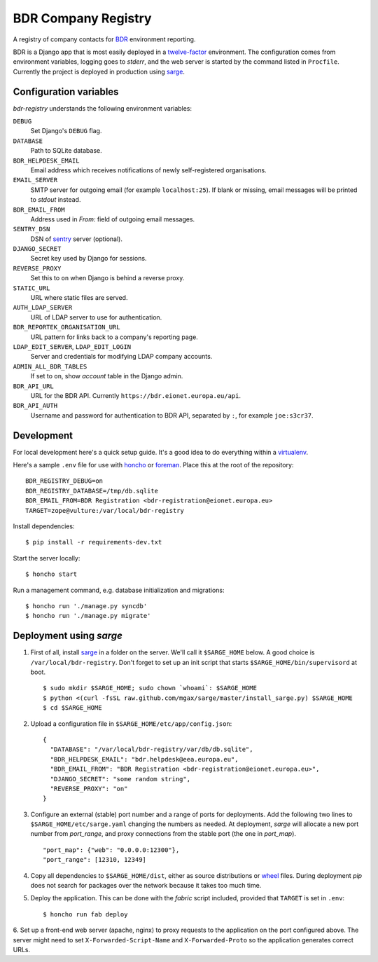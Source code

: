 BDR Company Registry
====================

A registry of company contacts for BDR_ environment reporting.

.. _BDR: https://bdr.eionet.europa.eu/

BDR is a Django app that is most easily deployed in a twelve-factor_
environment. The configuration comes from environment variables, logging
goes to `stderr`, and the web server is started by the command listed in
``Procfile``. Currently the project is deployed in production using
sarge_.

.. _twelve-factor: http://www.12factor.net/
.. _sarge: http://mgax.github.com/sarge/


Configuration variables
-----------------------
`bdr-registry` understands the following environment variables:

``DEBUG``
    Set Django's ``DEBUG`` flag.

``DATABASE``
    Path to SQLite database.

``BDR_HELPDESK_EMAIL``
    Email address which receives notifications of newly self-registered
    organisations.

``EMAIL_SERVER``
    SMTP server for outgoing email (for example ``localhost:25``). If
    blank or missing, email messages will be printed to `stdout`
    instead.

``BDR_EMAIL_FROM``
    Address used in `From:` field of outgoing email messages.

``SENTRY_DSN``
    DSN of sentry_ server (optional).

``DJANGO_SECRET``
    Secret key used by Django for sessions.

``REVERSE_PROXY``
    Set this to ``on`` when Django is behind a reverse proxy.

``STATIC_URL``
    URL where static files are served.

``AUTH_LDAP_SERVER``
    URL of LDAP server to use for authentication.

``BDR_REPORTEK_ORGANISATION_URL``
    URL pattern for links back to a company's reporting page.

``LDAP_EDIT_SERVER``, ``LDAP_EDIT_LOGIN``
    Server and credentials for modifying LDAP company accounts.

``ADMIN_ALL_BDR_TABLES``
    If set to ``on``, show `account` table in the Django admin.

``BDR_API_URL``
    URL for the BDR API. Currently ``https://bdr.eionet.europa.eu/api``.

``BDR_API_AUTH``
    Username and password for authentication to BDR API, separated by
    ``:``, for example ``joe:s3cr37``.

.. _sentry: http://pypi.python.org/pypi/sentry


Development
-----------
For local development here's a quick setup guide. It's a good idea to
do everything within a virtualenv_.

.. _virtualenv: http://www.virtualenv.org/

Here's a sample ``.env`` file for use with honcho_ or foreman_. Place
this at the root of the repository::

    BDR_REGISTRY_DEBUG=on
    BDR_REGISTRY_DATABASE=/tmp/db.sqlite
    BDR_EMAIL_FROM=BDR Registration <bdr-registration@eionet.europa.eu>
    TARGET=zope@vulture:/var/local/bdr-registry

.. _honcho: https://github.com/nickstenning/honcho
.. _foreman: http://ddollar.github.com/foreman/

Install dependencies::

    $ pip install -r requirements-dev.txt

Start the server locally::

    $ honcho start

Run a management command, e.g. database initialization and migrations::

    $ honcho run './manage.py syncdb'
    $ honcho run './manage.py migrate'


Deployment using `sarge`
------------------------
1. First of all, install sarge_ in a folder on the server. We'll call it
   ``$SARGE_HOME`` below. A good choice is ``/var/local/bdr-registry``.
   Don't forget to set up an init script that starts
   ``$SARGE_HOME/bin/supervisord`` at boot.

   ::

       $ sudo mkdir $SARGE_HOME; sudo chown `whoami`: $SARGE_HOME
       $ python <(curl -fsSL raw.github.com/mgax/sarge/master/install_sarge.py) $SARGE_HOME
       $ cd $SARGE_HOME

2. Upload a configuration file in ``$SARGE_HOME/etc/app/config.json``::

       {
         "DATABASE": "/var/local/bdr-registry/var/db/db.sqlite",
         "BDR_HELPDESK_EMAIL": "bdr.helpdesk@eea.europa.eu",
         "BDR_EMAIL_FROM": "BDR Registration <bdr-registration@eionet.europa.eu>",
         "DJANGO_SECRET": "some random string",
         "REVERSE_PROXY": "on"
       }

3. Configure an external (stable) port number and a range of ports for
   deployments. Add the following two lines to
   ``$SARGE_HOME/etc/sarge.yaml`` changing the numbers as needed. At
   deployment, `sarge` will allocate a new port number from
   `port_range`, and proxy connections from the stable port (the one in
   `port_map`).

   ::

       "port_map": {"web": "0.0.0.0:12300"},
       "port_range": [12310, 12349]


4. Copy all dependencies to ``$SARGE_HOME/dist``, either as source
   distributions or wheel_ files. During deployment `pip` does not
   search for packages over the network because it takes too much time.

5. Deploy the application. This can be done with the `fabric` script
   included, provided that ``TARGET`` is set in ``.env``::

       $ honcho run fab deploy

6. Set up a front-end web server (apache, nginx) to proxy requests to
the application on the port configured above. The server might need to
set ``X-Forwarded-Script-Name`` and ``X-Forwarded-Proto`` so the
application generates correct URLs.

.. _wheel: http://wheel.readthedocs.org/
.. _sarge: http://mgax.github.com/sarge/
